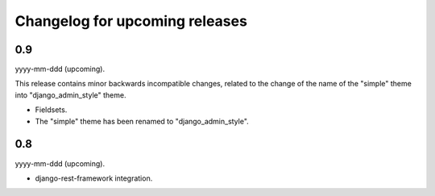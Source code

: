 Changelog for upcoming releases
===============================
0.9
---
yyyy-mm-ddd (upcoming).

This release contains minor backwards incompatible changes, related to the
change of the name of the "simple" theme into "django_admin_style" theme.

- Fieldsets.
- The "simple" theme has been renamed to "django_admin_style".

0.8
---
yyyy-mm-ddd (upcoming).

- django-rest-framework integration.
